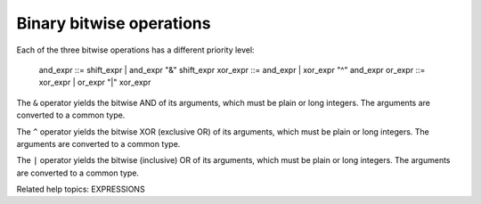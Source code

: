 Binary bitwise operations
*************************

Each of the three bitwise operations has a different priority level:

   and_expr ::= shift_expr | and_expr "&" shift_expr
   xor_expr ::= and_expr | xor_expr "^" and_expr
   or_expr  ::= xor_expr | or_expr "|" xor_expr

The ``&`` operator yields the bitwise AND of its arguments, which must
be plain or long integers.  The arguments are converted to a common
type.

The ``^`` operator yields the bitwise XOR (exclusive OR) of its
arguments, which must be plain or long integers.  The arguments are
converted to a common type.

The ``|`` operator yields the bitwise (inclusive) OR of its arguments,
which must be plain or long integers.  The arguments are converted to
a common type.

Related help topics: EXPRESSIONS

